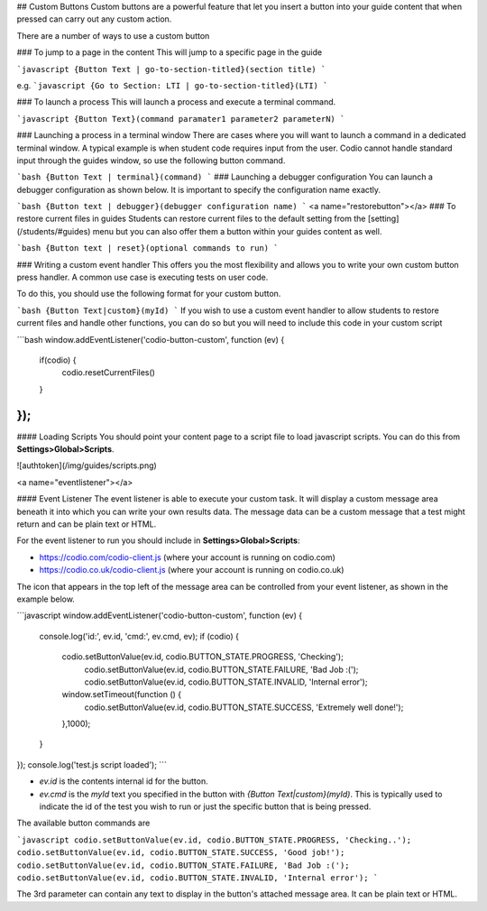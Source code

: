 .. meta::
   :description: Custom Button

## Custom Buttons
Custom buttons are a powerful feature that let you insert a button into your guide content that when pressed can carry out any custom action.

There are a number of ways to use a custom button

### To jump to a page in the content
This will jump to a specific page in the guide

```javascript
{Button Text | go-to-section-titled}(section title)
```

e.g.
```javascript
{Go to Section: LTI | go-to-section-titled}(LTI)
```

### To launch a process
This will launch a process and execute a terminal command.

```javascript
{Button Text}(command paramater1 parameter2 parameterN)
```

### Launching a process in a terminal window
There are cases where you will want to launch a command in a dedicated terminal window. A typical example is when student code requires input from the user. Codio cannot handle standard input through the guides window, so use the following button command.

```bash
{Button Text | terminal}(command)
```
### Launching a debugger configuration
You can launch a debugger configuration as shown below. It is important to specify the configuration name exactly.

```bash
{Button text | debugger}(debugger configuration name)
```
<a name="restorebutton"></a>
### To restore current files in guides
Students can restore current files to the default setting from the [setting](/students/#guides) menu but you can also offer them a button within your guides content as well.

```bash
{Button text | reset}(optional commands to run)
```

### Writing a custom event handler
This offers you the most flexibility and allows you to write your own custom button press handler. A common use case is executing tests on user code.

To do this, you should use the following format for your custom button.

```bash
{Button Text|custom}(myId)
```
If you wish to use a custom event handler to allow students to restore current files and handle other functions, you can do so but you will need to include this code in your custom script

```bash
window.addEventListener('codio-button-custom', function (ev) {
  if(codio) {
    codio.resetCurrentFiles()
  }
});
```

#### Loading Scripts
You should point your content page to a script file to load javascript scripts. You can do this from **Settings>Global>Scripts**.


![authtoken](/img/guides/scripts.png)

<a name="eventlistener"></a>

#### Event Listener
The event listener is able to execute your custom task. It will display a custom message area beneath it into which you can write your own results data. The message data can be a custom message that a test might return and can be plain text or HTML.

For the event listener to run you should include in **Settings>Global>Scripts**:

- https://codio.com/codio-client.js (where your account is running on codio.com)
- https://codio.co.uk/codio-client.js (where your account is running on codio.co.uk)


The icon that appears in the top left of the message area can be controlled from your event listener, as shown in the example below.

```javascript
window.addEventListener('codio-button-custom', function (ev) {
  console.log('id:', ev.id, 'cmd:', ev.cmd, ev);
  if (codio) {
    codio.setButtonValue(ev.id, codio.BUTTON_STATE.PROGRESS, 'Checking');
	codio.setButtonValue(ev.id, codio.BUTTON_STATE.FAILURE, 'Bad Job :(');
	codio.setButtonValue(ev.id, codio.BUTTON_STATE.INVALID, 'Internal error');
    window.setTimeout(function () {
      codio.setButtonValue(ev.id, codio.BUTTON_STATE.SUCCESS, 'Extremely well done!');
    },1000);

  }
});
console.log('test.js script loaded');
```

- `ev.id` is the contents internal id for the button.
- `ev.cmd` is the `myId` text you specified in the button with `{Button Text|custom}(myId)`. This is typically used to indicate the id of the test you wish to run or just the specific button that is being pressed.

The available button commands are

```javascript
codio.setButtonValue(ev.id, codio.BUTTON_STATE.PROGRESS, 'Checking..');
codio.setButtonValue(ev.id, codio.BUTTON_STATE.SUCCESS, 'Good job!');
codio.setButtonValue(ev.id, codio.BUTTON_STATE.FAILURE, 'Bad Job :(');
codio.setButtonValue(ev.id, codio.BUTTON_STATE.INVALID, 'Internal error');
```

The 3rd parameter can contain any text to display in the button's attached message area. It can be plain text or HTML.
